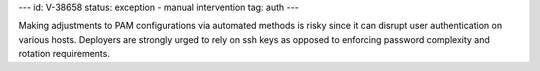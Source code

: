 ---
id: V-38658
status: exception - manual intervention
tag: auth
---

Making adjustments to PAM configurations via automated methods is risky since
it can disrupt user authentication on various hosts. Deployers are strongly
urged to rely on ssh keys as opposed to enforcing password complexity and
rotation requirements.
